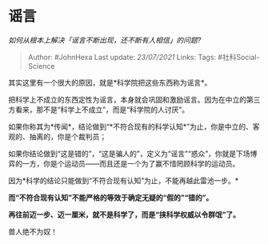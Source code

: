 * 谣言
  :PROPERTIES:
  :CUSTOM_ID: 谣言
  :END:

/如何从根本上解决「谣言不断出现，还不断有人相信」的问题?/

#+BEGIN_QUOTE
  Author: #JohnHexa Last update: /23/07/2021/ Links: Tags:
  #社科Social-Science
#+END_QUOTE

其实这里有一个很大的原因，就是*科学院把这些东西称为谣言*。

把科学上不成立的东西定性为谣言，本身就会巩固和激励谣言。因为在中立的第三方看来，那不是“科学上不成立”，而是“科学院的人讨厌”。

如果你称其为*传闻*，结论做到“*不符合现有的科学认知*”为止，你是中立的、客观的、抽离的，你是个裁判员；

如果你结论做到“这是错的”，“这是骗人的”，定义为“谣言”“惑众”，你就是下场博弈的一方，你是个运动员------而且还是一个为了赢不惜罔顾科学的运动员。

因为*科学的结论只能做到“不符合现有认知”为止，不能再越此雷池一步。*

*而“不符合现有认知”不能严格的等效于确定无疑的“假的”“错的”。*

*再往前迈一步、迈一厘米，就不是科学了，而是“挟科学权威以令群氓”了。*

兽人绝不为奴！
